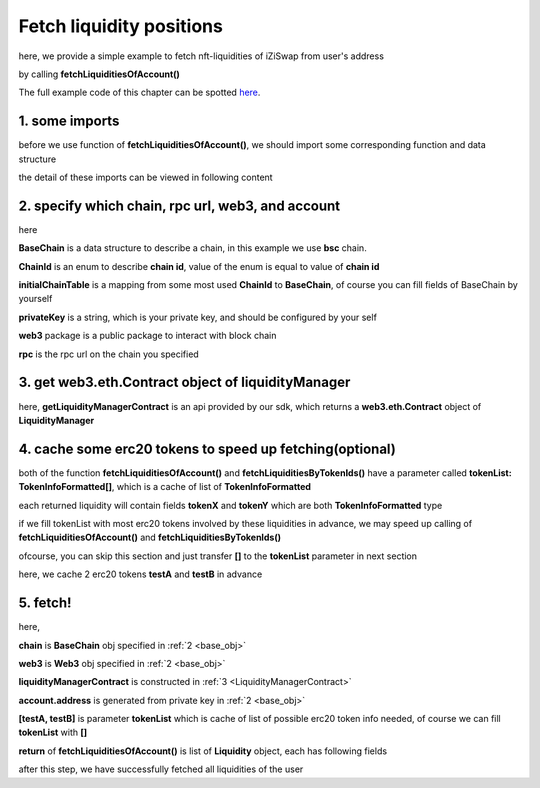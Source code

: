 .. _fetch_liquidities:

Fetch liquidity positions
================================

here, we provide a simple example to fetch nft-liquidities of iZiSwap from user's address

by calling **fetchLiquiditiesOfAccount()**

The full example code of this chapter can be spotted `here <https://github.com/izumiFinance/izumi-iZiSwap-sdk/blob/main/example/liquidityManager/fetchLiquidity.ts>`_.

1. some imports
---------------

before we use function of **fetchLiquiditiesOfAccount()**, we should import some corresponding function and data structure

.. code-block:: typescript
    :linenos:

    import {BaseChain, ChainId, initialChainTable } from 'iziswap-sdk/lib/base/types'
    import {privateKey} from '../../.secret'
    import Web3 from 'web3'
    import { getLiquidityManagerContract, fetchLiquiditiesOfAccount } from 'iziswap-sdk/lib/liquidityManager/view';
    import { fetchToken } from 'iziswap-sdk/lib/base/token/token';

the detail of these imports can be viewed in following content

.. _base_obj:

2. specify which chain, rpc url, web3, and account
--------------------------------------------------

.. code-block:: typescript
    :linenos:

    const chain:BaseChain = initialChainTable[ChainId.BSC]
    const rpc = 'https://bsc-dataseed2.defibit.io/'
    console.log('rpc: ', rpc)
    const web3 = new Web3(new Web3.providers.HttpProvider(rpc))
    const account =  web3.eth.accounts.privateKeyToAccount(privateKey)
    console.log('address: ', account.address)

here

**BaseChain** is a data structure to describe a chain, in this example we use **bsc** chain.

**ChainId** is an enum to describe **chain id**, value of the enum is equal to value of **chain id**

**initialChainTable** is a mapping from some most used **ChainId** to **BaseChain**, of course you can fill fields of BaseChain by yourself

**privateKey** is a string, which is your private key, and should be configured by your self

**web3** package is a public package to interact with block chain

**rpc** is the rpc url on the chain you specified

.. _LiquidityManagerContract:

3. get web3.eth.Contract object of liquidityManager
---------------------------------------------------

.. code-block:: typescript
    :linenos:

    const liquidityManagerAddress = '0x93C22Fbeff4448F2fb6e432579b0638838Ff9581'
    const liquidityManagerContract = getLiquidityManagerContract(liquidityManagerAddress, web3)
    console.log('liquidity manager address: ', liquidityManagerAddress)

here, **getLiquidityManagerContract** is an api provided by our sdk, which returns a **web3.eth.Contract** object of **LiquidityManager**

4. cache some erc20 tokens to speed up fetching(optional)
---------------------------------------------------------

both of the function **fetchLiquiditiesOfAccount()** and **fetchLiquiditiesByTokenIds()** have a parameter called **tokenList: TokenInfoFormatted[]**, which is a cache of list of **TokenInfoFormatted**

each returned liquidity will contain fields **tokenX** and **tokenY** which are both **TokenInfoFormatted** type

if we fill tokenList with most erc20 tokens involved by these liquidities in advance, we may speed up calling of **fetchLiquiditiesOfAccount()** and **fetchLiquiditiesByTokenIds()**

ofcourse, you can skip this section and just transfer **[]** to the **tokenList** parameter in next section

here, we cache 2 erc20 tokens **testA** and **testB** in advance

.. code-block:: typescript
    :linenos:

    const testAAddress = '0xCFD8A067e1fa03474e79Be646c5f6b6A27847399'
    const testBAddress = '0xAD1F11FBB288Cd13819cCB9397E59FAAB4Cdc16F'

    const testA = await fetchToken(testAAddress, chain, web3)
    const testB = await fetchToken(testBAddress, chain, web3)

5. fetch!
---------

.. code-block:: typescript
    :linenos:

    const liquidities = await fetchLiquiditiesOfAccount(
        chain, 
        web3, 
        liquidityManagerContract,
        account.address,
        [testA, testB]
    )
    console.log('liquidity len: ', liquidities.length)
    console.log('liquidtys: ', liquidities)


here,

**chain** is **BaseChain** obj specified in :ref:`2 <base_obj>`

**web3** is **Web3** obj specified in :ref:`2 <base_obj>`

**liquidityManagerContract** is constructed in :ref:`3 <LiquidityManagerContract>`

**account.address** is generated from private key in :ref:`2 <base_obj>`

**[testA, testB]** is parameter **tokenList** which is cache of list of possible erc20 token info needed, of course we can fill **tokenList** with **[]**

**return** of **fetchLiquiditiesOfAccount()** is list of **Liquidity** object, each has following fields

.. code-block:: typescript
    :linenos:

    export interface Liquidity {
        // value of nft-id, a int value, but may be too large, so transformed into decimal system string
        tokenId: string;
        // left_point_on_pool of liquidity
        // describe min_undecimal_price_X_by_Y of this liquidity
        leftPoint: number;
        // right_point_on_pool of liquidity
        // describe max_undecimal_price_X_by_Y of this liquidity
        rightPoint: number;
        // value of liquidity on each point in [leftPoint, rightPoint),
        // a int value, but may be too large, so transformed into decimal system string
        liquidity: string;
        lastFeeScaleX_128: string;
        lastFeeScaleY_128: string;
        // undecimal amount of uncollected tokenX fee or withdrawed tokenX,
        remainTokenX: string;
        // undecimal amount of uncollected tokenY fee or withdrawed tokenY
        remainTokenY: string;
        // undecimal amount of tokenX in the liquidity (after latest withdraw or add or mint)
        amountX: string;
        // undecimal amount of tokenY in the liquidity (after latest withdraw or add or mint)
        amountY: string;
        poolId: string;
        poolAddress: string;
        tokenX: TokenInfoFormatted;
        tokenY: TokenInfoFormatted;
        // 2000 means 0.2%
        fee: number;
        // state() of pool
        state: State;
    }

after this step, we have successfully fetched all liquidities of the user
